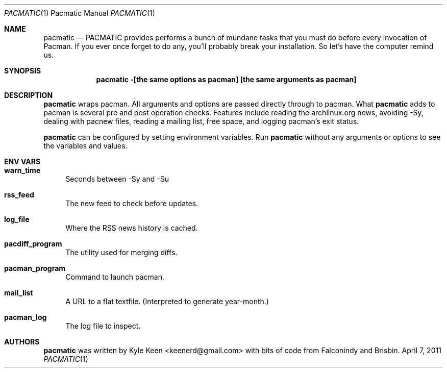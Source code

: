 .\" man 7 groff_mdoc  Best resource ever
.Dd April 7, 2011
.Dt PACMATIC \&1 "Pacmatic Manual"
.Os " "
.Sh NAME
.Nm pacmatic
.Nd PACMATIC provides performs a bunch of mundane tasks that you must do before every invocation of Pacman.  If you ever once forget to do any, you'll probably break your installation.  So let's have the computer remind us.
.Sh SYNOPSIS
.Nm pacmatic -[the same options as pacman] [the same arguments as pacman]
.Sh DESCRIPTION
.Nm
wraps pacman.  All arguments and options are passed directly through to pacman.  What
.Nm
adds to pacman is several pre and post operation checks.  Features include reading the archlinux.org news, avoiding -Sy, dealing with pacnew files, reading a mailing list, free space, and logging pacman's exit status.
.Pp
.Nm
can be configured by setting environment variables.  Run
.Nm
without any arguments or options to see the variables and values.
.Pp
.
.Sh ENV VARS
.Pp
.Bl -tag -width ".." -compact
.It Cm warn_time
Seconds between -Sy and -Su
.Pp
.It Cm rss_feed
The new feed to check before updates.
.Pp
.It Cm log_file
Where the RSS news history is cached.
.Pp
.It Cm pacdiff_program
The utility used for merging diffs.
.Pp
.It Cm pacman_program
Command to launch pacman.
.Pp
.It Cm mail_list
A URL to a flat textfile.  (Interpreted to generate year-month.)
.Pp
.It Cm pacman_log
The log file to inspect.
.Pp
.Sh AUTHORS
.An -nosplit
.Pp
.Nm
was written by
.An Kyle Keen Aq keenerd@gmail.com 
with bits of code from
.An Falconindy
and
.An Brisbin.

